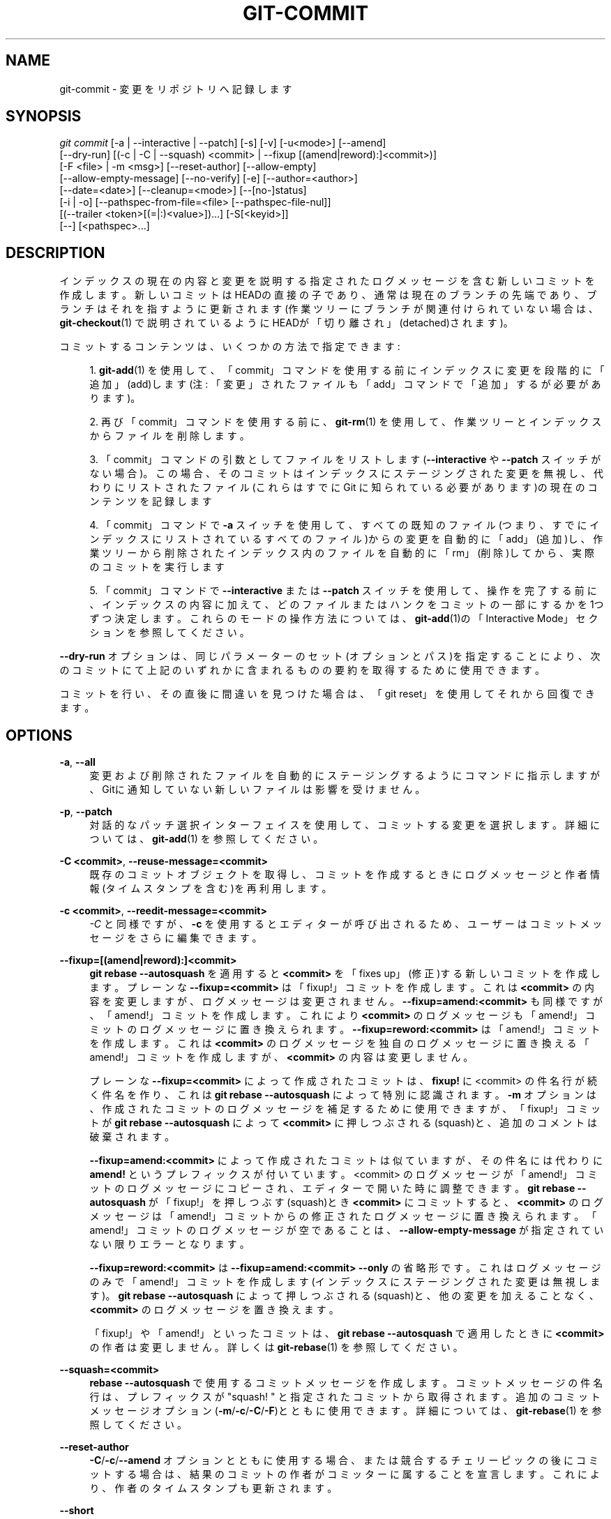'\" t
.\"     Title: git-commit
.\"    Author: [FIXME: author] [see http://docbook.sf.net/el/author]
.\" Generator: DocBook XSL Stylesheets v1.79.1 <http://docbook.sf.net/>
.\"      Date: 12/10/2022
.\"    Manual: Git Manual
.\"    Source: Git 2.38.0.rc1.238.g4f4d434dc6.dirty
.\"  Language: English
.\"
.TH "GIT\-COMMIT" "1" "12/10/2022" "Git 2\&.38\&.0\&.rc1\&.238\&.g" "Git Manual"
.\" -----------------------------------------------------------------
.\" * Define some portability stuff
.\" -----------------------------------------------------------------
.\" ~~~~~~~~~~~~~~~~~~~~~~~~~~~~~~~~~~~~~~~~~~~~~~~~~~~~~~~~~~~~~~~~~
.\" http://bugs.debian.org/507673
.\" http://lists.gnu.org/archive/html/groff/2009-02/msg00013.html
.\" ~~~~~~~~~~~~~~~~~~~~~~~~~~~~~~~~~~~~~~~~~~~~~~~~~~~~~~~~~~~~~~~~~
.ie \n(.g .ds Aq \(aq
.el       .ds Aq '
.\" -----------------------------------------------------------------
.\" * set default formatting
.\" -----------------------------------------------------------------
.\" disable hyphenation
.nh
.\" disable justification (adjust text to left margin only)
.ad l
.\" -----------------------------------------------------------------
.\" * MAIN CONTENT STARTS HERE *
.\" -----------------------------------------------------------------
.SH "NAME"
git-commit \- 変更をリポジトリへ記録します
.SH "SYNOPSIS"
.sp
.nf
\fIgit commit\fR [\-a | \-\-interactive | \-\-patch] [\-s] [\-v] [\-u<mode>] [\-\-amend]
           [\-\-dry\-run] [(\-c | \-C | \-\-squash) <commit> | \-\-fixup [(amend|reword):]<commit>)]
           [\-F <file> | \-m <msg>] [\-\-reset\-author] [\-\-allow\-empty]
           [\-\-allow\-empty\-message] [\-\-no\-verify] [\-e] [\-\-author=<author>]
           [\-\-date=<date>] [\-\-cleanup=<mode>] [\-\-[no\-]status]
           [\-i | \-o] [\-\-pathspec\-from\-file=<file> [\-\-pathspec\-file\-nul]]
           [(\-\-trailer <token>[(=|:)<value>])\&...] [\-S[<keyid>]]
           [\-\-] [<pathspec>\&...]
.fi
.sp
.SH "DESCRIPTION"
.sp
インデックスの現在の内容と変更を説明する指定されたログメッセージを含む新しいコミットを作成します。 新しいコミットはHEADの直接の子であり、通常は現在のブランチの先端であり、ブランチはそれを指すように更新されます(作業ツリーにブランチが関連付けられていない場合は、\fBgit-checkout\fR(1) で説明されているようにHEADが「切り離され」(detached)されます)。
.sp
コミットするコンテンツは、いくつかの方法で指定できます:
.sp
.RS 4
.ie n \{\
\h'-04' 1.\h'+01'\c
.\}
.el \{\
.sp -1
.IP "  1." 4.2
.\}
\fBgit-add\fR(1)
を使用して、「commit」コマンドを使用する前にインデックスに変更を段階的に「追加」(add)します(注: 「変更」されたファイルも「add」コマンドで「追加」するが必要があります)。
.RE
.sp
.RS 4
.ie n \{\
\h'-04' 2.\h'+01'\c
.\}
.el \{\
.sp -1
.IP "  2." 4.2
.\}
再び「commit」コマンドを使用する前に、
\fBgit-rm\fR(1)
を使用して、作業ツリーとインデックスからファイルを削除します。
.RE
.sp
.RS 4
.ie n \{\
\h'-04' 3.\h'+01'\c
.\}
.el \{\
.sp -1
.IP "  3." 4.2
.\}
「commit」コマンドの引数としてファイルをリストします(\fB\-\-interactive\fR
や
\fB\-\-patch\fR
スイッチがない場合)。 この場合、そのコミットはインデックスにステージングされた変更を無視し、代わりにリストされたファイル(これらはすでに Git に知られている必要があります)の現在のコンテンツを記録します
.RE
.sp
.RS 4
.ie n \{\
\h'-04' 4.\h'+01'\c
.\}
.el \{\
.sp -1
.IP "  4." 4.2
.\}
「commit」コマンドで
\fB\-a\fR
スイッチを使用して、すべての既知のファイル(つまり、すでにインデックスにリストされているすべてのファイル)からの変更を自動的に「add」(追加)し、作業ツリーから削除されたインデックス内のファイルを自動的に「rm」(削除)してから、実際のコミットを実行します
.RE
.sp
.RS 4
.ie n \{\
\h'-04' 5.\h'+01'\c
.\}
.el \{\
.sp -1
.IP "  5." 4.2
.\}
「commit」コマンドで
\fB\-\-interactive\fR
または
\fB\-\-patch\fR
スイッチを使用して、操作を完了する前に、インデックスの内容に加えて、どのファイルまたはハンクをコミットの一部にするかを1つずつ決定します。 これらのモードの操作方法については、
\fBgit-add\fR(1)の「Interactive Mode」セクションを参照してください。
.RE
.sp
\fB\-\-dry\-run\fR オプションは、同じパラメーターのセット(オプションとパス)を指定することにより、次のコミットにて上記のいずれかに含まれるものの要約を取得するために使用できます。
.sp
コミットを行い、その直後に間違いを見つけた場合は、「git reset」を使用してそれから回復できます。
.SH "OPTIONS"
.PP
\fB\-a\fR, \fB\-\-all\fR
.RS 4
変更および削除されたファイルを自動的にステージングするようにコマンドに指示しますが、Gitに通知していない新しいファイルは影響を受けません。
.RE
.PP
\fB\-p\fR, \fB\-\-patch\fR
.RS 4
対話的なパッチ選択インターフェイスを使用して、コミットする変更を選択します。 詳細については、\fBgit-add\fR(1)
を参照してください。
.RE
.PP
\fB\-C <commit>\fR, \fB\-\-reuse\-message=<commit>\fR
.RS 4
既存のコミットオブジェクトを取得し、コミットを作成するときにログメッセージと作者情報(タイムスタンプを含む)を再利用します。
.RE
.PP
\fB\-c <commit>\fR, \fB\-\-reedit\-message=<commit>\fR
.RS 4
\fI\-C\fR
と同様ですが、
\fB\-c\fR
を使用するとエディターが呼び出されるため、ユーザーはコミットメッセージをさらに編集できます。
.RE
.PP
\fB\-\-fixup=[(amend|reword):]<commit>\fR
.RS 4
\fBgit rebase \-\-autosquash\fR
を適用すると
\fB<commit>\fR
を「fixes up」(修正)する新しいコミットを作成します。 プレーンな
\fB\-\-fixup=<commit>\fR
は「fixup!」コミットを作成します。 これは
\fB<commit>\fR
の内容を変更しますが、ログメッセージは変更されません。
\fB\-\-fixup=amend:<commit>\fR
も同様ですが、「amend!」コミットを作成します。 これにより
\fB<commit>\fR
のログメッセージも「amend!」コミットのログメッセージに置き換えられます。
\fB\-\-fixup=reword:<commit>\fR
は「amend!」コミットを作成します。これは
\fB<commit>\fR
のログメッセージを独自のログメッセージに置き換える「amend!」コミットを作成しますが、
\fB<commit>\fR
の内容は変更しません。
.sp
プレーンな
\fB\-\-fixup=<commit>\fR
によって作成されたコミットは、
\fBfixup!\fR
に <commit> の件名行が続く件名を作り、これは
\fBgit rebase \-\-autosquash\fR
によって特別に認識されます。
\fB\-m\fR
オプションは、作成されたコミットのログメッセージを補足するために使用できますが、「fixup!」コミットが
\fBgit rebase \-\-autosquash\fR
によって
\fB<commit>\fR
に押しつぶされる(squash)と、追加のコメントは破棄されます。
.sp
\fB\-\-fixup=amend:<commit>\fR
によって作成されたコミットは似ていますが、その件名には代わりに
\fBamend!\fR
というプレフィックスが付いています。 <commit> のログメッセージが「amend!」コミットのログメッセージにコピーされ、エディターで開いた時に調整できます。
\fBgit rebase \-\-autosquash\fR
が「fixup!」を押しつぶす(squash)とき
\fB<commit>\fR
にコミットすると、
\fB<commit>\fR
のログメッセージは「amend!」コミットからの修正されたログメッセージに置き換えられます。 「amend!」コミットのログメッセージが空であることは、
\fB\-\-allow\-empty\-message\fR
が指定されていない限りエラーとなります。
.sp
\fB\-\-fixup=reword:<commit>\fR
は
\fB\-\-fixup=amend:<commit> \-\-only\fR
の省略形です。 これはログメッセージのみで「amend!」コミットを作成します(インデックスにステージングされた変更は無視します)。
\fBgit rebase \-\-autosquash\fR
によって押しつぶされる(squash)と、他の変更を加えることなく、
\fB<commit>\fR
のログメッセージを置き換えます。
.sp
「fixup!」や「amend!」といったコミットは、
\fBgit rebase \-\-autosquash\fR
で適用したときに
\fB<commit>\fR
の作者は変更しません。 詳しくは
\fBgit-rebase\fR(1)
を参照してください。
.RE
.PP
\fB\-\-squash=<commit>\fR
.RS 4
\fBrebase \-\-autosquash\fR
で使用するコミットメッセージを作成します。 コミットメッセージの件名行は、プレフィックスが "squash! " と指定されたコミットから取得されます。 追加のコミットメッセージオプション(\fB\-m\fR/\fB\-c\fR/\fB\-C\fR/\fB\-F\fR)とともに使用できます。 詳細については、
\fBgit-rebase\fR(1)
を参照してください。
.RE
.PP
\fB\-\-reset\-author\fR
.RS 4
\fB\-C\fR/\fB\-c\fR/\fB\-\-amend\fR
オプションとともに使用する場合、または競合するチェリーピックの後にコミットする場合は、結果のコミットの作者がコミッターに属することを宣言します。これにより、作者のタイムスタンプも更新されます。
.RE
.PP
\fB\-\-short\fR
.RS 4
ドライランを行うときに、出力を短い形式で提供します。 詳細については、
\fBgit-status\fR(1)
を参照してください。
\fB\-\-dry\-run\fR
の指定を含んでいます。
.RE
.PP
\fB\-\-branch\fR
.RS 4
短い形式でもブランチと追跡情報を表示します。
.RE
.PP
\fB\-\-porcelain\fR
.RS 4
ドライランを行うときに、磁器コマンド対応の形式で出力を提供します。 詳細については、
\fBgit-status\fR(1)
を参照してください。
\fB\-\-dry\-run\fR
の指定を含んでいます。
.RE
.PP
\fB\-\-long\fR
.RS 4
ドライランを行うときに、出力を長い形式で提供します。
\fB\-\-dry\-run\fR
の指定を含んでいます。
.RE
.PP
\fB\-z\fR, \fB\-\-null\fR
.RS 4
\fBshort\fR
または
\fBporcelain\fR
ステータス出力を表示する場合は、ファイル名をそのまま(verbatim)出力し、LFではなくNULでエントリを終了します。 フォーマットが指定されていない場合は、
\fB\-\-porcelain\fR
出力フォーマットを意味します。
\fB\-z\fR
オプションを指定しない場合、構成変数
\fBcore\&.quotePath\fR
で説明されているように、「異常な」文字を含むファイル名がクォートされます(\fBgit-config\fR(1)
参照)。
.RE
.PP
\fB\-F <file>\fR, \fB\-\-file=<file>\fR
.RS 4
指定されたファイルからコミットメッセージを取得します。<file>に
\fB\-\fR
を使用すると、標準入力からメッセージを読み取ります。
.RE
.PP
\fB\-\-author=<author>\fR
.RS 4
コミット作者をオーバーライドします。 標準の
\fBA U Thor <author@example\&.com>\fR
形式を使用して明示的な作者を指定します。 それ以外の場合、 <author> はパターンであると見なされ、その作者による既存のコミットを検索するために使用され(つまり、
\fBrev\-list \-\-all \-i \-\-author=<author>\fR)、そして、コミットの作者は、最初に見つかったそのようなコミットからコピーされます。
.RE
.PP
\fB\-\-date=<date>\fR
.RS 4
コミットで使用された作者の日付を上書きします。
.RE
.PP
\fB\-m <msg>\fR, \fB\-\-message=<msg>\fR
.RS 4
指定された<msg>をコミットメッセージとして使用します。 複数の
\fB\-m\fR
オプションが指定されている場合、それらの値は個別の段落として連結されます。
.sp
\fB\-m\fR
オプションは、
\fB\-c\fR
、
\fB\-C\fR
、
\fB\-F\fR
と相互に排他的(mutually exclusive)です。
.RE
.PP
\fB\-t <file>\fR, \fB\-\-template=<file>\fR
.RS 4
コミットメッセージを編集するときは、指定されたファイルの内容でエディターを起動します。
\fBcommit\&.template\fR
構成変数は、このオプションをコマンドに暗黙的に与えるためによく使用されます。 このメカニズムは、メッセージに何をどの順序で書き込むかについてのヒントを参加者に案内したいプロジェクトで使用できます。 ユーザーがメッセージを編集せずにエディターを終了すると、コミットは中止(abort)されます。 これは、メッセージが他の手段、例えば
\fB\-m\fR
または
\fB\-F\fR
オプションを使用して提供された場合には効果がありません。
.RE
.PP
\fB\-s\fR, \fB\-\-signoff\fR, \fB\-\-no\-signoff\fR
.RS 4
コミットログメッセージの最後に、コミッターによる「Signed\-off\-by」トレーラーを追加します。signoffの意味は、コミットしているプロジェクトによって異なります。たとえば、コミッターがプロジェクトのライセンスに基づいて作品を提出する権利を持っていることを証明したり、開発者の原産地証明書などの寄稿者の代表に同意したりする場合があります。(LinuxカーネルおよびGitプロジェクトで使用されるものについては、http：//developercertificate\&.orgを参照してください)。プロジェクトでsignoffがどのように使用されるかを理解するには、貢献しているプロジェクトのドキュメントまたはリーダーシップ(leadership)を参照してください。
.sp
\fB\-\-no\-signoff\fR
オプションを使用すると、コマンドラインで以前の
\fB\-\-signoff\fR
オプションを無効にすることができます。
.RE
.PP
\fB\-\-trailer <token>[(=|:)<value>]\fR
.RS 4
トレーラーとして適用する必要がある<token>と<value>のペアを指定します。 (例:
\fBgit commit \-\-trailer "Signed\-off\-by:C O Mitter \e <committer@example\&.com>" \-\-trailer "Helped\-by:C O Mitter \e <committer@example\&.com>"\fR
は「コミットメッセージへ「Signed\-off\-by」トレーラーと「Helped\-by」トレーラーを追加します。)）
\fBtrailer\&.*\fR
構成変数(\fBgit-interpret-trailers\fR(1))を使用して、重複したトレーラーを省略するかどうか、各トレーラーがトレーラー群の何処に表示されるかや、その他の詳細を定義できます。
.RE
.PP
\fB\-n\fR, \fB\-\-[no\-]verify\fR
.RS 4
デフォルトでは、 pre\-commit および commit\-msg フックが実行されます。
\fB\-\-no\-verify\fR
または
\fB\-n\fR
のいずれかが指定された場合、これらのフックはバイパスされます。
\fBgithooks\fR(5)
も参照してください。
.RE
.PP
\fB\-\-allow\-empty\fR
.RS 4
通常、唯一の親コミットとまったく同じツリーを持つコミットを記録することは間違いであり、コマンドはそのようなコミットを行うことを防ぎます。 このオプションはその安全装置をバイパスします。主に外部SCMインターフェイススクリプトで使用するためのものです。
.RE
.PP
\fB\-\-allow\-empty\-message\fR
.RS 4
\fB\-\-allow\-empty\fR
と同様に、このコマンドは主に外部SCMインターフェイススクリプトで使用されます。 あなたは
\fBgit-commit-tree\fR(1)
のような配管コマンドを使用せずに、空のコミットメッセージでコミットを作成できます。
.RE
.PP
\fB\-\-cleanup=<mode>\fR
.RS 4
このオプションは、提供されたコミットメッセージをコミットする前にクリーンアップする方法を決定します。 <mode> は、
\fBstrip\fR
または
\fBwhitespace\fR
または
\fBverbatim\fR
または ` scissors` または
\fBdefault\fR
にすることができます。
.PP
strip
.RS 4
先頭と末尾の空行の削除と、行末の空白を削除と、コメントの削除を行い、連続する空行を折りたたみます。
.RE
.PP
whitespace
.RS 4
#コメント が削除されないことを除いて、\fBstrip\fR
と同一です。
.RE
.PP
verbatim
.RS 4
メッセージは一切変更しません。
.RE
.PP
scissors
.RS 4
メッセージを編集する場合は、以下の行からの(そしてその行を含む)すべてが切り捨てられることを除いて、
\fBwhitespace\fR
と同じです。
\fB#\fR
はcore\&.commentCharでカスタマイズできます。
.sp
.if n \{\
.RS 4
.\}
.nf
# \-\-\-\-\-\-\-\-\-\-\-\-\-\-\-\-\-\-\-\-\-\-\-\- >8 \-\-\-\-\-\-\-\-\-\-\-\-\-\-\-\-\-\-\-\-\-\-\-\-
.fi
.if n \{\
.RE
.\}
.RE
.PP
default
.RS 4
メッセージを編集する場合は
\fBstrip\fR
と同一です。 それ以外の場合は
\fBwhitespace\fR
と同一です。
.RE
.sp
デフォルトは、
\fBcommit\&.cleanup\fR
構成変数によって変更できます(\fBgit-config\fR(1)
参照)。
.RE
.PP
\fB\-e\fR, \fB\-\-edit\fR
.RS 4
\fB\-F\fR
を使用してファイルから取得したメッセージや、
\fB\-m\fR
を使用してコマンドラインから取得したメッセージや、
\fB\-C\fR
を使用してコミットオブジェクトから取得したメッセージは、通常、編集不可のコミットログメッセージとして使用されます。 このオプションを使用すると、これらのソースから取得したメッセージをさらに編集できます。
.RE
.PP
\fB\-\-no\-edit\fR
.RS 4
エディターを起動せずに、選択したコミットメッセージを使用します。 たとえば、
\fBgit commit \-\-amend \-\-no\-edit\fR
は、コミットメッセージを変更せずにコミットを修正します。
.RE
.PP
\fB\-\-amend\fR
.RS 4
新しいコミットを作成して、現在のブランチの先端を置き換えます。 記録されたツリーは通常どおりに準備され(\fB\-i\fR
および
\fB\-o\fR
オプションと明示的なパススペックの効果を含む)、空のメッセージではなく、元のコミットからのメッセージが開始点として使用されます。 他のメッセージは、コマンドラインから
\fB\-m\fR,
\fB\-F\fR,
\fB\-c\fR
などのオプションを介して指定します。 新しいコミットには、現在のものと同じ親と作者があります(\fB\-\-reset\-author\fR
オプションはこれを打ち消すことができます)。
.sp
これは、以下とおおむね同じです:
.sp
.if n \{\
.RS 4
.\}
.nf
        $ git reset \-\-soft HEAD^
        $ \&.\&.\&. do something else to come up with the right tree \&.\&.\&.
        $ git commit \-c ORIG_HEAD
.fi
.if n \{\
.RE
.\}
.sp
ただし、マージコミットを修正(amend)するために使用できます。
.sp
すでに公開されているコミットを修正する場合、あなたは履歴の書き換えの影響を理解する必要があります。 (\fBgit-rebase\fR(1)
の「RECOVERING FROM UPSTREAM REBASE」セクションを参照してください。)
.RE
.PP
\fB\-\-no\-post\-rewrite\fR
.RS 4
post\-rewriteフックをバイパスします。
.RE
.PP
\fB\-i\fR, \fB\-\-include\fR
.RS 4
これまでにステージングされたコンテンツからコミットを行う前に、コマンドラインで指定されたパスのコンテンツもステージングします。 あなたが競合するマージを終了させるのでない限り、これは通常、あなたが希望することはないでしょう。
.RE
.PP
\fB\-o\fR, \fB\-\-only\fR
.RS 4
他のパス用にステージングされたコンテンツを無視して、コマンドラインで指定されたパスの更新された作業ツリーのコンテンツを取得してコミットします。 これは、コマンドラインでパスが指定されている場合の「git commit」のデフォルトの動作モードです。この場合、このオプションは省略できます。 このオプションを`\-\-amend` と一緒に指定する場合、パスを指定する必要はありません。これを使用すると、すでにステージングされている変更をコミットせずに最後のコミットを修正できます。
\fB\-\-allow\-empty\fR
パス と一緒に使用する場合もパスは必要ではなく、空のコミットが作成されます。
.RE
.PP
\fB\-\-pathspec\-from\-file=<file>\fR
.RS 4
パススペックは、コマンドライン引数の代わりに`<file>\fBで渡されます。 `<file>\fR
が正確に
\fB\-\fR
の場合、標準入力が使用されます。 パススペック要素は、LFまたはCR/LFで区切られます。 パススペック要素は、構成変数
\fBcore\&.quotePath\fR
で説明されているようにクォートできます(\fBgit-config\fR(1)
参照)。
\fB\-\-pathspec\-file\-nul\fR
および グローバル
\fB\-\-literal\-pathspecs\fR
も参照してください。
.RE
.PP
\fB\-\-pathspec\-file\-nul\fR
.RS 4
\fB\-\-pathspec\-from\-file\fR
指定時のみ意味があります。 パススペック要素はNUL文字で区切られ、他のすべての文字は文字通りに解釈されます(改行と引用符を含む)。
.RE
.PP
\fB\-u[<mode>]\fR, \fB\-\-untracked\-files[=<mode>]\fR
.RS 4
追跡されていないファイル(untracked files)を表示します。
.sp
modeパラメーターはオプション(デフォルトは「all」)であり、追跡されていないファイルの処理を指定するために使用されます。
\fB\-u\fR
を使用しない場合、デフォルトは「normal」です。つまり、追跡されていないファイルとディレクトリを表示します。
.sp
可能なオプションは以下のとおりです:
.sp
.RS 4
.ie n \{\
\h'-04'\(bu\h'+03'\c
.\}
.el \{\
.sp -1
.IP \(bu 2.3
.\}
no \- 追跡されていないファイルを表示します
.RE
.sp
.RS 4
.ie n \{\
\h'-04'\(bu\h'+03'\c
.\}
.el \{\
.sp -1
.IP \(bu 2.3
.\}
normal \- 追跡されていないファイルとディレクトリを表示します
.RE
.sp
.RS 4
.ie n \{\
\h'-04'\(bu\h'+03'\c
.\}
.el \{\
.sp -1
.IP \(bu 2.3
.\}
all \- 追跡されてないディレクトリ内の個々のファイルも表示します。
.RE
.sp
デフォルトは、
\fBgit-config\fR(1)
に記載されている status\&.showUntrackedFiles 構成変数を使用して変更できます。
.RE
.PP
\fB\-v\fR, \fB\-\-verbose\fR
.RS 4
HEADコミットとコミットメッセージテンプレートの下部にコミットされる内容とのunified diffを表示して、ユーザーがコミットの変更内容を思い出させることでコミットを説明できるようにします。 注意: このdiff出力には、接頭辞
\fB#\fR
が付いた行がないことに注意してください。 このdiffは、コミットメッセージの一部にはなりません。
\fBgit-config\fR(1)
の
\fBcommit\&.verbose\fR
構成変数を参照してください。
.sp
2回指定した場合は、コミットされるものとワークツリーファイルの間のunified diff、 つまり、追跡されたファイルへのステージングされていない変更を追加で表示します。
.RE
.PP
\fB\-q\fR, \fB\-\-quiet\fR
.RS 4
コミット要約メッセージを抑制します。
.RE
.PP
\fB\-\-dry\-run\fR
.RS 4
コミットを作成しません。ただし、コミットされるパス、コミットされないままになるローカル変更のあるパス、および追跡されないパスのリストを表示します。
.RE
.PP
\fB\-\-status\fR
.RS 4
エディターを使用してコミットメッセージを準備する場合は、
\fBgit-status\fR(1)
の出力をコミットメッセージテンプレートに含めます。 デフォルトはオンではありますが、 構成変数 commit\&.status での指定をオーバーライドするために使用できます。
.RE
.PP
\fB\-\-no\-status\fR
.RS 4
エディターを使用してデフォルトのコミットメッセージを準備する場合は、
\fBgit-status\fR(1)
の出力をコミットメッセージテンプレートに含めません。
.RE
.PP
\fB\-S[<keyid>]\fR, \fB\-\-gpg\-sign[=<keyid>]\fR, \fB\-\-no\-gpg\-sign\fR
.RS 4
GPG署名コミット。
\fBkeyid\fR
引数はオプションであり、デフォルトでコミッターIDになります。 指定する場合は、スペースなしでオプションに固定する必要があります。
\fB\-\-no\-gpg\-sign\fR
は、\fBcommit\&.gpgSign\fR
構成変数と、これより前で指定された
\fB\-\-gpg\-sign\fR
の両方を打ち消すのに役立ちます。
.RE
.PP
\fB\-\-\fR
.RS 4
これ以降の引数をオプションとして解釈しないでください。
.RE
.PP
<pathspec>\&...
.RS 4
コマンドラインでパススペックが指定されている場合、インデックスにすでに追加されている変更を記録せずに、パススペックにマッチするファイルの内容をコミットします。 これらのファイルの内容は、これより前にステージングされたものに加えて、次のコミットのためにもステージングされます。
.sp
詳細については、
\fBgitglossary\fR(7)の「pathspec」エントリを参照してください。
.RE
.SH "EXAMPLES"
.sp
自分の作業を記録する場合、作業ツリー内の変更されたファイルの内容は、「git add」を使用して「インデックス」と呼ばれるステージング領域に一時的に保存されます。 ファイルは、インデックス内でのみ、作業ツリー内ではなく、 \fBgit restore \-\-staged <file>\fR を使用して最後のコミットのファイルに戻すことができます。これにより、 \fBgit add\fR が効果的に元に戻され、このファイルへの変更を次のコミットに関わらわせないようにします。 これらのコマンドを使用して増加的にコミットする状態を構築した後、 \fBgit commit\fR (パス名パラメーターなし)を使用して、これまでにステージングされたものを記録します。 これは、このコマンドの最も基本的な形式です。 例:
.sp
.if n \{\
.RS 4
.\}
.nf
$ edit hello\&.c
$ git rm goodbye\&.c
$ git add hello\&.c
$ git commit
.fi
.if n \{\
.RE
.\}
.sp
.sp
個々の変更の後にファイルをステージングする代わりに、作業ツリーで内容が追跡されているファイルへの変更を通知し、対応する \fBgit add\fR と \fBgit rm\fR を実行するように`gitcommit`に指示できます。 つまり、以下の例は、作業ツリーに他の変更がない場合、上記の例と同じように機能します:
.sp
.if n \{\
.RS 4
.\}
.nf
$ edit hello\&.c
$ rm goodbye\&.c
$ git commit \-a
.fi
.if n \{\
.RE
.\}
.sp
.sp
コマンド \fBgit commit \-a\fR は、最初にあなたの作業ツリーを調べ、 あなたが \fBhello\&.c\fR を変更して \fBgoodbye\&.c\fR を削除したことを認識し、 必要な \fBgit add\fR と \fBgit rm\fR を実行します。
.sp
多くのファイルに変更をステージングした後、 \fBgit commit\fR にパス名を指定することで、変更が記録される順序を変更できます。 パス名が指定されると、コマンドは、指定されたパスに加えられた変更のみを記録するコミットを行います:
.sp
.if n \{\
.RS 4
.\}
.nf
$ edit hello\&.c hello\&.h
$ git add hello\&.c hello\&.h
$ edit Makefile
$ git commit Makefile
.fi
.if n \{\
.RE
.\}
.sp
.sp
これにより、\fBMakefile`への変更を記録するコミットが行われます。 `hello\&.c\fR と \fBhello\&.h\fR に対してステージングされた変更は、結果のコミットには含まれません。 ただし、それらの変更は失われません。それらはいまだステージングに留まっているだけです。上記シーケンスの後、あなたが以下のようにした場合:
.sp
.if n \{\
.RS 4
.\}
.nf
$ git commit
.fi
.if n \{\
.RE
.\}
.sp
.sp
この2番目のコミットは、期待どおりに \fBhello\&.c\fR と \fBhello\&.h\fR への変更を記録します。
.sp
競合が原因でマージ(「git merge」または「git pull」によって開始）が停止(stop)した後では、クリーンにマージされたパスはすでにステージングされてコミットされ、競合したパスはマージされていない状態のままになります。 最初に、「git status」で、どのパスが競合しているかを確認する必要があります。あなたの作業ツリーで手動で修正した後、通常どおり「git add」を使用して結果をステージングします:
.sp
.if n \{\
.RS 4
.\}
.nf
$ git status | grep unmerged
unmerged: hello\&.c
$ edit hello\&.c
$ git add hello\&.c
.fi
.if n \{\
.RE
.\}
.sp
.sp
競合を解決して結果をステージングした後、 \fBgit ls\-files \-u\fR は競合するパスへの言及を停止します。 完了したら、 \fBgit commit\fR を実行して、最終的にマージを記録します:
.sp
.if n \{\
.RS 4
.\}
.nf
$ git commit
.fi
.if n \{\
.RE
.\}
.sp
.sp
独自の変更を記録する場合と同様に、 \fB\-a\fR オプションを使用して入力を保存できます。 一つ違うのは、マージの解決中にパス名を伴って \fBgit commit\fR を使用して、変更がコミットされる順序を変更できないことです。これは、マージが単一のコミットとして記録される必要があるためです。 実際、パス名が指定されている場合、コマンドは実行を拒否します(ただし、 \fB\-i\fR オプションも参照してください)。
.SH "COMMIT INFORMATION"
.sp
作者とコミッターの情報は、以下の環境変数から取得されます(設定されてる場合):
.sp
.if n \{\
.RS 4
.\}
.nf
GIT_AUTHOR_NAME
GIT_AUTHOR_EMAIL
GIT_AUTHOR_DATE
GIT_COMMITTER_NAME
GIT_COMMITTER_EMAIL
GIT_COMMITTER_DATE
.fi
.if n \{\
.RE
.\}
.sp
(注: "<" と ">" と "\en" は取り除きます)
.sp
作者とコミッター名は、慣例により、個人名(つまり、他の人間があなたを参照する名前)の形式ですが、Gitは特定の形式を強制または要求しません。 上記の制約に従って、任意のUnicodeを使用できます。 この名前は認証には影響しません。認証には影響させるためには、 \fBgit-config\fR(1)の \fBcredential\&.username\fR 変数を参照してください。
.sp
これらの環境変数(の一部)が設定されていない場合、情報は構成アイテム \fBuser\&.name\fR および \fBuser\&.email\fR から取得され、それが存在しない場合は、環境変数EMAILから取得され、それが設定されてない場合は、 システムユーザー名や送信メールに使用されるホスト名(\fB/etc/mailname\fR から取得され、そのファイルが存在しない場合は完全修飾ホスト名にフォールバックします)から取得されます。
.sp
\fBauthor\&.name\fR と \fBcommitter\&.name\fR と、それらに対応する電子メールオプションは、 設定されている場合はそれぞれ \fBuser\&.name\fR と \fBuser\&.email\fR をオーバーライドし、環境変数によってオーバーライドされます。
.sp
一般的な使用法は、 \fBuser\&.name\fR 変数と \fBuser\&.email\fR 変数のみを設定することです。 他のオプションは、より複雑なユースケースのために提供されています。
.SH "DATE FORMATS"
.sp
\fBGIT_AUTHOR_DATE\fR と \fBGIT_COMMITTER_DATE\fR 環境変数は、以下の日付形式をサポートします:
.PP
Git internal format
.RS 4
これは
\fB<unix\-timestamp> <time\-zone\-offset>\fR
ここで、
\fB<unix\-timestamp>\fR
UNIXエポックからの秒数です。
\fB<time\-zone\-offset>\fR
はUTCからの正または負のオフセットです。 たとえば、CET(UTCより1時間進んでいます)は
\fB+0100\fR
です。
.RE
.PP
RFC 2822
.RS 4
RFC 2822で説明されている標準の電子メール形式。たとえば、
\fBThu, 07 Apr 2005 22:13:13 +0200\fR
。
.RE
.PP
ISO 8601
.RS 4
ISO 8601規格で指定されている日時(例:
\fB2005\-04\-07T22:13:13\fR)。パーサは、
\fBT\fR
文字の代わりにスペースも受け入れます。秒の小数部分は無視されます。たとえば、
\fB2005\-04\-07T22:13:13\&.019\fR
は
\fB2005\-04\-07T22:13:13\fR
として扱われます。
.if n \{\
.sp
.\}
.RS 4
.it 1 an-trap
.nr an-no-space-flag 1
.nr an-break-flag 1
.br
.ps +1
\fBNote\fR
.ps -1
.br
日付部分は、上記に加えて、
\fBYYYY\&.MM\&.DD\fR
または
\fBMM/DD/YYYY\fR
または
\fBDD\&.MM\&.YYYY\fR
形式が受け入れられます。
.sp .5v
.RE
.RE
.sp
上記のすべての日付形式を認識することに加えて、 \fB\-\-date\fR オプションは、 "yesterday" や "last Friday at noon" など、より人間よりの日付形式も理解しようとします。
.SH "DISCUSSION"
.sp
必須ではありませんが、変更を要約した1行の短い(50文字未満の)行でコミットメッセージを開始し、その後に空行を続け、さらに詳細な説明を続けることをお勧めします。 コミットメッセージの最初の空行までのテキストはコミットタイトルとして扱われ、そのタイトルはGit全体で使用されます。 たとえば、 \fBgit-format-patch\fR(1) はコミットを電子メールに変換し、コミットタイトルをメール件名に使い、残りのコミットメッセージをメール本文に使います。
.sp
Gitは、ある程度までは文字エンコードに依存しません。
.sp
.RS 4
.ie n \{\
\h'-04'\(bu\h'+03'\c
.\}
.el \{\
.sp -1
.IP \(bu 2.3
.\}
ブロブオブジェクトの内容は、解釈されていないバイトのシーケンスです。コアレベルでのエンコーディング変換はありません。
.RE
.sp
.RS 4
.ie n \{\
\h'-04'\(bu\h'+03'\c
.\}
.el \{\
.sp -1
.IP \(bu 2.3
.\}
パス名はUTF\-8正規化形式C(UTF\-8 normalization form C)でエンコードされます。これは、ツリーオブジェクト、インデックスファイル、ref名、およびコマンドライン引数、環境変数、構成ファイル(
\fB\&.git/config\fR
(\fBgit-config\fR(1)
参照) と
\fBgitignore\fR(5)
と
\fBgitattributes\fR(5)
と
\fBgitmodules\fR(5)) のパス名に適用されます。
.sp
コアレベルのGitは、パス名を単に非NULバイトのシーケンスとして扱い、パス名をエンコードする変換はありません(MacとWindowsを除く)。したがって、非ASCIIパス名の使用は、レガシー拡張ASCIIエンコーディングを使用するプラットフォームやファイルシステムでもほとんど機能します。ただし、そのようなシステムで作成されたリポジトリは、UTF\-8ベースのシステム(Linux、Mac、Windowsなど)では正しく機能しません。その逆も同様です。さらに、多くのGitベースのツールは、パス名がUTF\-8であると単純に想定しており、他のエンコーディングを正しく表示できません。
.RE
.sp
.RS 4
.ie n \{\
\h'-04'\(bu\h'+03'\c
.\}
.el \{\
.sp -1
.IP \(bu 2.3
.\}
コミットログメッセージは通常UTF\-8でエンコードされますが、他の拡張ASCIIエンコードもサポートされています。これには、ISO\-8859\-x、CP125xなどが含まれますが、UTF\-16/32、EBCDIC、およびCJKマルチバイトエンコーディング(GBK、Shift\-JIS、Big5、EUC\-x、CP9xxなど)は含まれません。
.RE
.sp
我々はコミットログメッセージをUTF\-8でエンコードすることをお勧めしますが、コアとGit Porcelainはどちらも、プロジェクトでUTF\-8を強制しないように設計されています。特定のプロジェクトのすべての参加者がレガシーエンコーディングを使用する方が便利だと感じた場合、Gitはそれを禁止しません。 ただし、覚えておくべきことがいくつかあります。
.sp
.RS 4
.ie n \{\
\h'-04' 1.\h'+01'\c
.\}
.el \{\
.sp -1
.IP "  1." 4.2
.\}
\fBgit commit\fR
と
\fBgit commit\-tree\fR
は、プロジェクトがレガシーエンコーディングを使用していることを明示的に指定しない限り、与えられたコミットログメッセージが有効なUTF\-8文字列のように見えない場合に警告を発します。明示的に指定する方法は、以下のように、
\fB\&.git/config\fR
ファイルに
\fBi18n\&.commitEncoding\fR
を含めることです。
.sp
.if n \{\
.RS 4
.\}
.nf
[i18n]
        commitEncoding = ISO\-8859\-1
.fi
.if n \{\
.RE
.\}
.sp
上記の設定で作成されたコミットオブジェクトは、
\fBencoding\fR
ヘッダーに
\fBi18n\&.commitEncoding\fR
の値を記録します。 これは、後でそれらを見る他の人々を助けるためです。このヘッダーがないということは、コミットログメッセージがUTF\-8でエンコードされていることを意味します。
.RE
.sp
.RS 4
.ie n \{\
\h'-04' 2.\h'+01'\c
.\}
.el \{\
.sp -1
.IP "  2." 4.2
.\}
\fBgit log\fR
や
\fBgit show\fR
や
\fBgit blame\fR
とその仲間たちは、コミットオブジェクトの
\fBencoding\fR
ヘッダーを見て、特に指定がない限り、ログメッセージをUTF\-8に再コーディングしようとします。あなたは以下のように、
\fB\&.git/config\fR
ファイルの
\fBi18n\&.logOutputEncoding\fR
を使用して目的の出力エンコーディングを指定できます。
.sp
.if n \{\
.RS 4
.\}
.nf
[i18n]
        logOutputEncoding = ISO\-8859\-1
.fi
.if n \{\
.RE
.\}
.sp
この構成変数がない場合は、代わりに
\fBi18n\&.commitEncoding\fR
の値が使用されます。
.RE
.sp
UTF\-8への再コーディングは必ずしも可逆的な操作ではないため、我々はコミットが行われたときにコミットログメッセージを再コーディングしないことを意図的に選択したことに注意してください。
.SH "ENVIRONMENT AND CONFIGURATION VARIABLES"
.sp
コミットログメッセージの編集に使用されるエディターは、 \fBGIT_EDITOR\fR 環境変数 または core\&.editor 構成変数 または \fBVISUAL\fR 環境変数 または \fBEDITOR\fR 環境変数から(この順序で)選択されます。 詳細については、 \fBgit-var\fR(1) を参照してください。
.sp
このセクションのこの行より上にあるものはすべて、 \fBgit-config\fR(1) ドキュメントには含まれていません。 以下の内容に関しては、\fBgit-config\fR(1) ドキュメント にあるものと同一です。
.PP
commit\&.cleanup
.RS 4
この設定は、
\fBgit commit\fR
の
\fB\-\-cleanup\fR
オプションのデフォルトを上書きします。 詳細については、
\fBgit-commit\fR(1)
を参照してください。 デフォルトを変更すると、コメント文字
\fB#\fR
で始まる行をログメッセージに常に残しておきたい場合に役立ちます。その場合は、
\fBgit config commit\&.cleanup whitespace\fR
を実行します(注意:これを行う場合は、コミットログテンプレートの
\fB#\fR
で始まるヘルプ行を自分で削除する必要があることに注意してください)。
.RE
.PP
commit\&.gpgSign
.RS 4
すべてのコミットをGPG署名する必要があるかどうかを指定するブール値。 リベースなどの操作を行うときにこのオプションを使用すると、多数のコミットが署名される可能性があります。 エージェントを使用して、GPGパスフレーズの入力を省略するようにすると便利な場合があります。
.RE
.PP
commit\&.status
.RS 4
エディタを使用してコミットメッセージを準備するときに、コミットメッセージテンプレートにステータス情報を含めることを有効/無効にするブール値。 デフォルトはtrueです。
.RE
.PP
commit\&.template
.RS 4
新しいコミットメッセージのテンプレートとして使用するファイルのパス名を指定します。
.RE
.PP
commit\&.verbose
.RS 4
\fBgit commit\fR
でverboseレベルを指定するブール値またはint。
\fBgit-commit\fR(1)
を参照してください。
.RE
.SH "HOOKS"
.sp
このコマンドは、 \fBcommit\-msg\fR フックと、 \fBprepare\-commit\-msg\fR フックと、 \fBpre\-commit\fR フックと、 \fBpost\-commit\fR フックと、 \fBpost\-rewrite\fR フック を実行できます。 詳細については、 \fBgithooks\fR(5) を参照してください。
.SH "FILES"
.PP
\fB$GIT_DIR/COMMIT_EDITMSG\fR
.RS 4
このファイルには、進行中のコミットのコミットメッセージが含まれています。 コミットを作成する前にエラーが原因で
\fBgitc ommit\fR
が終了した場合、ユーザーによって提供されたコミットメッセージ(エディターセッションなど)は全てこのファイルに残りますが、次の
\fBgit commit\fR
の呼び出しによって上書きされます。
.RE
.SH "SEE ALSO"
.sp
\fBgit-add\fR(1), \fBgit-rm\fR(1), \fBgit-mv\fR(1), \fBgit-merge\fR(1), \fBgit-commit-tree\fR(1)
.SH "GIT"
.sp
Part of the \fBgit\fR(1) suite

